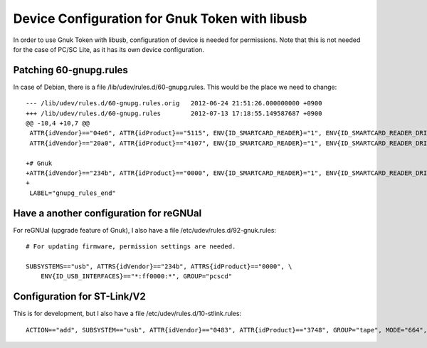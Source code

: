 ===============================================
Device Configuration for Gnuk Token with libusb
===============================================

In order to use Gnuk Token with libusb, configuration of device is
needed for permissions.  Note that this is not needed for the case of
PC/SC Lite, as it has its own device configuration.


Patching 60-gnupg.rules
=======================

In case of Debian, there is a file /lib/udev/rules.d/60-gnupg.rules.
This would be the place we need to change::

    --- /lib/udev/rules.d/60-gnupg.rules.orig	2012-06-24 21:51:26.000000000 +0900
    +++ /lib/udev/rules.d/60-gnupg.rules	2012-07-13 17:18:55.149587687 +0900
    @@ -10,4 +10,7 @@
     ATTR{idVendor}=="04e6", ATTR{idProduct}=="5115", ENV{ID_SMARTCARD_READER}="1", ENV{ID_SMARTCARD_READER_DRIVER}="gnupg"
     ATTR{idVendor}=="20a0", ATTR{idProduct}=="4107", ENV{ID_SMARTCARD_READER}="1", ENV{ID_SMARTCARD_READER_DRIVER}="gnupg"
     
    +# Gnuk
    +ATTR{idVendor}=="234b", ATTR{idProduct}=="0000", ENV{ID_SMARTCARD_READER}="1", ENV{ID_SMARTCARD_READER_DRIVER}="gnupg"
    +
     LABEL="gnupg_rules_end"



Have a another configuration for reGNUal
========================================

For reGNUal (upgrade feature of Gnuk),
I also have a file /etc/udev/rules.d/92-gnuk.rules::

   # For updating firmware, permission settings are needed.
   
   SUBSYSTEMS=="usb", ATTRS{idVendor}=="234b", ATTRS{idProduct}=="0000", \
       ENV{ID_USB_INTERFACES}=="*:ff0000:*", GROUP="pcscd"


Configuration for ST-Link/V2
============================

This is for development, but I also have a file
/etc/udev/rules.d/10-stlink.rules::

    ACTION=="add", SUBSYSTEM=="usb", ATTR{idVendor}=="0483", ATTR{idProduct}=="3748", GROUP="tape", MODE="664", SYMLINK+="stlink"

